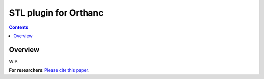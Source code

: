.. _stl-plugin:


STL plugin for Orthanc
======================

.. contents::


Overview
--------

WIP.

**For researchers**: `Please cite this paper
<https://doi.org/10.1145/3632047.3632051>`__.
